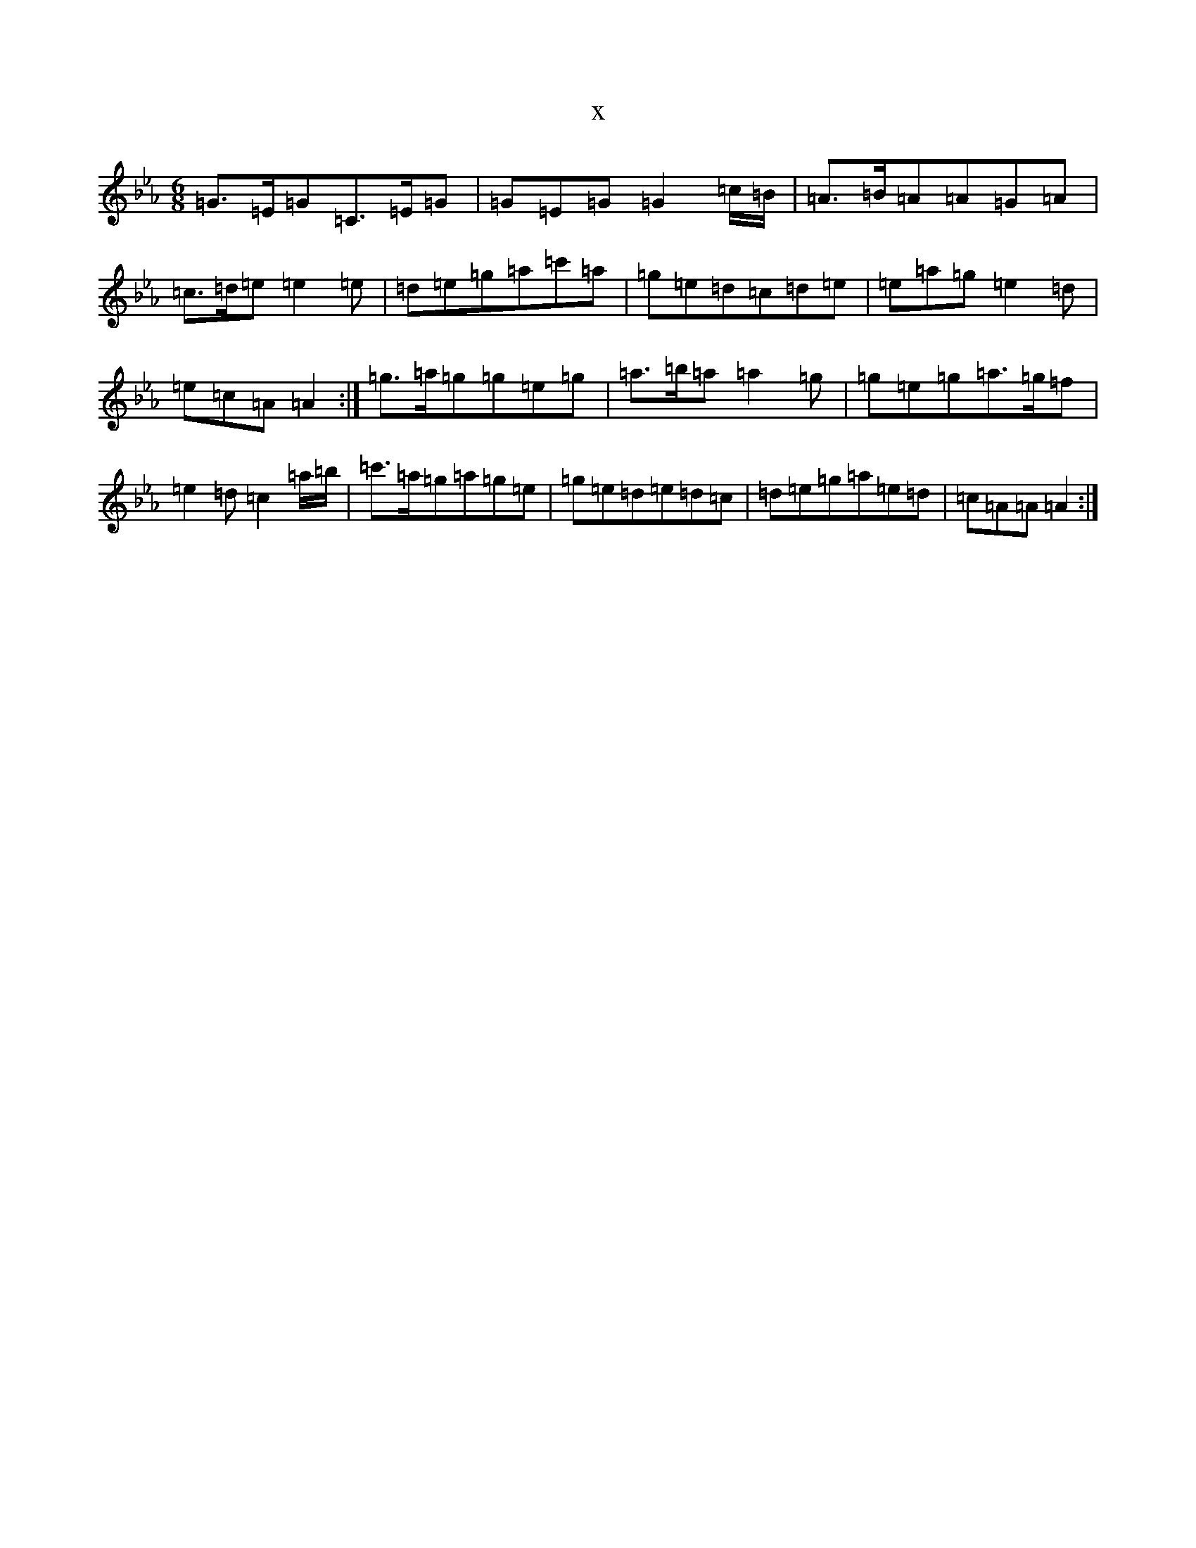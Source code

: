 X:2999
T:x
L:1/8
M:6/8
K: C minor
=G>=E=G=C>=E=G|=G=E=G=G2=c/2=B/2|=A>=B=A=A=G=A|=c>=d=e=e2=e|=d=e=g=a=c'=a|=g=e=d=c=d=e|=e=a=g=e2=d|=e=c=A=A2:|=g>=a=g=g=e=g|=a>=b=a=a2=g|=g=e=g=a>=g=f|=e2=d=c2=a/2=b/2|=c'>=a=g=a=g=e|=g=e=d=e=d=c|=d=e=g=a=e=d|=c=A=A=A2:|